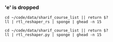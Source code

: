 *** 'e' is dropped
#+begin_src bsh.dash :results verbatim :exports both :wrap example
cd ~/code/data/sharif_course_list || return $?
ll | rtl_reshaper_rs | sponge | ghead -n 15
#+end_src

#+RESULTS:
#+begin_example
drwxr-xr-x    - evar 16 Mar 18:47 .git
.rw-r--r--   18 evar 11 Oct  2020 .gitignore
drwxr-xr-x    - evar 10 Oct  2020 .hidden
.rw-r--r--  29k evar 10 Oct  2020 default.css
.rw-r--r--  40k evar 19 Feb  0:19 index.html
.rw-r--r-- 2.0k evar 11 Oct  2020 readme.md
.rw-r--r--  39k evar 11 Oct  2020 tmp.html
.rw-r--r--  24k evar 11 Oct  2020 tmp.json
.rw-r--r--  276 evar 19 Feb  0:18 ﯼﮊﺮﻧﺍ ﻭ ﺏﺁ.html
.rw-r--r--    3 evar 19 Feb  0:18 ﯼﮊﺮﻧﺍ ﻭ ﺏﺁ.json
.rw-r--r--  276 evar 19 Feb  0:18 ﯽﻤﯿﺷﻮﯿﺑ.html
.rw-r--r--    3 evar 19 Feb  0:18 ﯽﻤﯿﺷﻮﯿﺑ.json
.rw-r--r--  276 evar 19 Feb  4:36 ﻥﺍﺮﻬﺗ ﺲﯾﺩﺮﭘ( ﯽﻣﻮﻤﻋ ﻭ ﻪﯾﺎﭘ ﺱﻭﺭﺩ).html
.rw-r--r--    3 evar 19 Feb  4:36 ﻥﺍﺮﻬﺗ ﺲﯾﺩﺮﭘ( ﯽﻣﻮﻤﻋ ﻭ ﻪﯾﺎﭘ ﺱﻭﺭﺩ).json
.rw-r--r--  58k evar 19 Feb  4:40 ﺶﯿﮐ ﺲﯾﺩﺮﭘ( ﯽﻣﻮﻤﻋ ﻭ ﻪﯾﺎﭘ ﺱﻭﺭﺩ).html
#+end_example

#+begin_src bsh.dash :results verbatim :exports both :wrap example
cd ~/code/data/sharif_course_list || return $?
ll | rtl_reshaper.py | sponge | ghead -n 15
#+end_src

#+RESULTS:
#+begin_example
drwxr-xr-x    - evar 16 Mar 18:47 .git
.rw-r--r--   18 evar 11 Oct  2020 .gitignore
drwxr-xr-x    - evar 10 Oct  2020 .hidden
.rw-r--r--  29k evar 10 Oct  2020 default.css
.rw-r--r--  40k evar 19 Feb  0:19 index.html
.rw-r--r-- 2.0k evar 11 Oct  2020 readme.md
.rw-r--r--  39k evar 11 Oct  2020 tmp.html
.rw-r--r--  24k evar 11 Oct  2020 tmp.json
.rw-r--r--  276 evar 19 Feb  0:18 ﯼﮊﺮﻧﺍ ﻭ ﺏﺁ.html
.rw-r--r--    3 evar 19 Feb  0:18 ﯼﮊﺮﻧﺍ ﻭ ﺏﺁ.json
.rw-r--r--  276 evar 19 Feb  0:18 ﯽﻤﯿﺷﻮﯿﺑ.html
.rw-r--r--    3 evar 19 Feb  0:18 ﯽﻤﯿﺷﻮﯿﺑ.json
.rw-r--r--  276 evar 19 Feb  4:36 ﻥﺍﺮﻬﺗ ﺲﯾﺩﺮﭘ) ﯽﻣﻮﻤﻋ ﻭ ﻪﯾﺎﭘ ﺱﻭﺭﺩ).html
.rw-r--r--    3 evar 19 Feb  4:36 ﻥﺍﺮﻬﺗ ﺲﯾﺩﺮﭘ) ﯽﻣﻮﻤﻋ ﻭ ﻪﯾﺎﭘ ﺱﻭﺭﺩ).json
.rw-r--r--  58k evar 19 Feb  4:40 ﺶﯿﮐ ﺲﯾﺩﺮﭘ) ﯽﻣﻮﻤﻋ ﻭ ﻪﯾﺎﭘ ﺱﻭﺭﺩ).html
#+end_example
